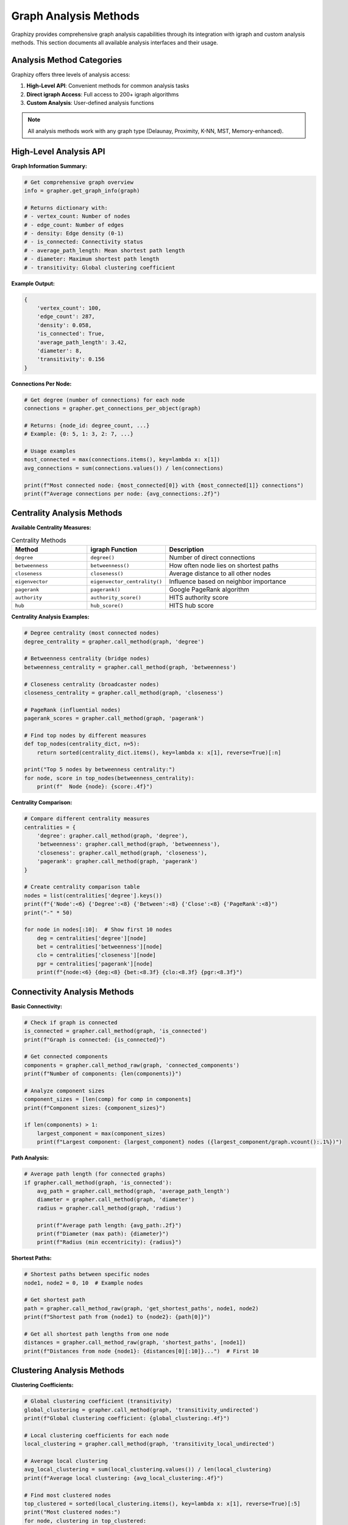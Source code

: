 Graph Analysis Methods
======================

Graphizy provides comprehensive graph analysis capabilities through its integration with igraph and custom analysis methods. This section documents all available analysis interfaces and their usage.

Analysis Method Categories
--------------------------

Graphizy offers three levels of analysis access:

1. **High-Level API**: Convenient methods for common analysis tasks
2. **Direct igraph Access**: Full access to 200+ igraph algorithms
3. **Custom Analysis**: User-defined analysis functions

.. note::
   All analysis methods work with any graph type (Delaunay, Proximity, K-NN, MST, Memory-enhanced).

High-Level Analysis API
-----------------------

**Graph Information Summary:**

.. code-block:: python

   # Get comprehensive graph overview
   info = grapher.get_graph_info(graph)
   
   # Returns dictionary with:
   # - vertex_count: Number of nodes
   # - edge_count: Number of edges  
   # - density: Edge density (0-1)
   # - is_connected: Connectivity status
   # - average_path_length: Mean shortest path length
   # - diameter: Maximum shortest path length
   # - transitivity: Global clustering coefficient

**Example Output:**

.. code-block:: python

   {
       'vertex_count': 100,
       'edge_count': 287,
       'density': 0.058,
       'is_connected': True,
       'average_path_length': 3.42,
       'diameter': 8,
       'transitivity': 0.156
   }

**Connections Per Node:**

.. code-block:: python

   # Get degree (number of connections) for each node
   connections = grapher.get_connections_per_object(graph)
   
   # Returns: {node_id: degree_count, ...}
   # Example: {0: 5, 1: 3, 2: 7, ...}
   
   # Usage examples
   most_connected = max(connections.items(), key=lambda x: x[1])
   avg_connections = sum(connections.values()) / len(connections)
   
   print(f"Most connected node: {most_connected[0]} with {most_connected[1]} connections")
   print(f"Average connections per node: {avg_connections:.2f}")

Centrality Analysis Methods
---------------------------

**Available Centrality Measures:**

.. list-table:: Centrality Methods
   :header-rows: 1
   :widths: 25 25 50

   * - Method
     - igraph Function
     - Description
   * - ``degree``
     - ``degree()``
     - Number of direct connections
   * - ``betweenness``
     - ``betweenness()``
     - How often node lies on shortest paths
   * - ``closeness``
     - ``closeness()``
     - Average distance to all other nodes
   * - ``eigenvector``
     - ``eigenvector_centrality()``
     - Influence based on neighbor importance
   * - ``pagerank``
     - ``pagerank()``
     - Google PageRank algorithm
   * - ``authority``
     - ``authority_score()``
     - HITS authority score
   * - ``hub``
     - ``hub_score()``
     - HITS hub score

**Centrality Analysis Examples:**

.. code-block:: python

   # Degree centrality (most connected nodes)
   degree_centrality = grapher.call_method(graph, 'degree')
   
   # Betweenness centrality (bridge nodes)
   betweenness_centrality = grapher.call_method(graph, 'betweenness')
   
   # Closeness centrality (broadcaster nodes)  
   closeness_centrality = grapher.call_method(graph, 'closeness')
   
   # PageRank (influential nodes)
   pagerank_scores = grapher.call_method(graph, 'pagerank')
   
   # Find top nodes by different measures
   def top_nodes(centrality_dict, n=5):
       return sorted(centrality_dict.items(), key=lambda x: x[1], reverse=True)[:n]
   
   print("Top 5 nodes by betweenness centrality:")
   for node, score in top_nodes(betweenness_centrality):
       print(f"  Node {node}: {score:.4f}")

**Centrality Comparison:**

.. code-block:: python

   # Compare different centrality measures
   centralities = {
       'degree': grapher.call_method(graph, 'degree'),
       'betweenness': grapher.call_method(graph, 'betweenness'),
       'closeness': grapher.call_method(graph, 'closeness'),
       'pagerank': grapher.call_method(graph, 'pagerank')
   }
   
   # Create centrality comparison table
   nodes = list(centralities['degree'].keys())
   print(f"{'Node':<6} {'Degree':<8} {'Between':<8} {'Close':<8} {'PageRank':<8}")
   print("-" * 50)
   
   for node in nodes[:10]:  # Show first 10 nodes
       deg = centralities['degree'][node]
       bet = centralities['betweenness'][node]
       clo = centralities['closeness'][node]  
       pgr = centralities['pagerank'][node]
       print(f"{node:<6} {deg:<8} {bet:<8.3f} {clo:<8.3f} {pgr:<8.3f}")

Connectivity Analysis Methods
-----------------------------

**Basic Connectivity:**

.. code-block:: python

   # Check if graph is connected
   is_connected = grapher.call_method(graph, 'is_connected')
   print(f"Graph is connected: {is_connected}")
   
   # Get connected components
   components = grapher.call_method_raw(graph, 'connected_components')
   print(f"Number of components: {len(components)}")
   
   # Analyze component sizes
   component_sizes = [len(comp) for comp in components]
   print(f"Component sizes: {component_sizes}")
   
   if len(components) > 1:
       largest_component = max(component_sizes)
       print(f"Largest component: {largest_component} nodes ({largest_component/graph.vcount():.1%})")

**Path Analysis:**

.. code-block:: python

   # Average path length (for connected graphs)
   if grapher.call_method(graph, 'is_connected'):
       avg_path = grapher.call_method(graph, 'average_path_length')
       diameter = grapher.call_method(graph, 'diameter')
       radius = grapher.call_method(graph, 'radius')
       
       print(f"Average path length: {avg_path:.2f}")
       print(f"Diameter (max path): {diameter}")
       print(f"Radius (min eccentricity): {radius}")

**Shortest Paths:**

.. code-block:: python

   # Shortest paths between specific nodes
   node1, node2 = 0, 10  # Example nodes
   
   # Get shortest path
   path = grapher.call_method_raw(graph, 'get_shortest_paths', node1, node2)
   print(f"Shortest path from {node1} to {node2}: {path[0]}")
   
   # Get all shortest path lengths from one node
   distances = grapher.call_method_raw(graph, 'shortest_paths', [node1])
   print(f"Distances from node {node1}: {distances[0][:10]}...")  # First 10

Clustering Analysis Methods
---------------------------

**Clustering Coefficients:**

.. code-block:: python

   # Global clustering coefficient (transitivity)
   global_clustering = grapher.call_method(graph, 'transitivity_undirected')
   print(f"Global clustering coefficient: {global_clustering:.4f}")
   
   # Local clustering coefficients for each node
   local_clustering = grapher.call_method(graph, 'transitivity_local_undirected')
   
   # Average local clustering
   avg_local_clustering = sum(local_clustering.values()) / len(local_clustering)
   print(f"Average local clustering: {avg_local_clustering:.4f}")
   
   # Find most clustered nodes
   top_clustered = sorted(local_clustering.items(), key=lambda x: x[1], reverse=True)[:5]
   print("Most clustered nodes:")
   for node, clustering in top_clustered:
       print(f"  Node {node}: {clustering:.4f}")

**Assortativity Analysis:**

.. code-block:: python

   # Degree assortativity (do high-degree nodes connect to each other?)
   degree_assortativity = grapher.call_method(graph, 'assortativity_degree')
   print(f"Degree assortativity: {degree_assortativity:.4f}")
   
   # Interpretation:
   # > 0: Similar degree nodes prefer to connect (assortative)
   # < 0: Different degree nodes prefer to connect (disassortative)  
   # ≈ 0: Random mixing

Community Detection Methods
---------------------------

**Available Community Detection Algorithms:**

.. code-block:: python

   # Leiden algorithm (high quality, recommended)
   communities_leiden = grapher.call_method_raw(graph, 'community_leiden')
   
   # Louvain algorithm (fast, good quality)
   communities_louvain = grapher.call_method_raw(graph, 'community_multilevel')
   
   # Walktrap algorithm (random walk based)
   communities_walktrap = grapher.call_method_raw(graph, 'community_walktrap')
   
   # Fast greedy algorithm (agglomerative)
   communities_fastgreedy = grapher.call_method_raw(graph, 'community_fastgreedy')

**Community Analysis:**

.. code-block:: python

   # Analyze community structure
   communities = grapher.call_method_raw(graph, 'community_leiden')
   
   print(f"Number of communities: {len(communities)}")
   print(f"Modularity: {communities.modularity:.4f}")
   
   # Community sizes
   community_sizes = [len(comm) for comm in communities]
   print(f"Community sizes: {sorted(community_sizes, reverse=True)}")
   
   # Largest communities
   largest_communities = sorted(enumerate(communities), key=lambda x: len(x[1]), reverse=True)
   
   print("Largest communities:")
   for i, (comm_id, members) in enumerate(largest_communities[:5]):
       print(f"  Community {comm_id}: {len(members)} members")
       if len(members) <= 10:
           print(f"    Members: {list(members)}")
       else:
           print(f"    Sample members: {list(members)[:10]}...")

Direct igraph Access Methods
----------------------------

**Using call_method() - User-Friendly Interface:**

.. code-block:: python

   # Returns dictionaries mapping node IDs to values (for node-level metrics)
   # Returns single values (for graph-level metrics)
   
   # Node-level metrics (returns dict)
   degrees = grapher.call_method(graph, 'degree')
   # Returns: {node_id: degree_value, ...}
   
   betweenness = grapher.call_method(graph, 'betweenness')
   # Returns: {node_id: betweenness_value, ...}
   
   # Graph-level metrics (returns single value)
   density = grapher.call_method(graph, 'density')
   # Returns: float value
   
   is_connected = grapher.call_method(graph, 'is_connected')
   # Returns: boolean value

**Using call_method_raw() - Direct igraph Interface:**

.. code-block:: python

   # Returns raw igraph output (lists, objects, etc.)
   
   # Get raw degree list
   degree_list = grapher.call_method_raw(graph, 'degree')
   # Returns: [degree_node0, degree_node1, ...]
   
   # Get connected components object
   components = grapher.call_method_raw(graph, 'connected_components')
   # Returns: igraph VertexClustering object
   
   # Get shortest paths matrix
   paths = grapher.call_method_raw(graph, 'shortest_paths')
   # Returns: 2D array of distances

**Common igraph Methods:**

.. list-table:: Frequently Used igraph Methods
   :header-rows: 1
   :widths: 30 20 50

   * - Method Name
     - Return Type
     - Description
   * - ``vcount()``
     - int
     - Number of vertices
   * - ``ecount()``
     - int
     - Number of edges
   * - ``degree()``
     - list
     - Degree of each vertex
   * - ``neighbors(vertex)``
     - list
     - Neighbors of specific vertex
   * - ``shortest_paths()``
     - matrix
     - All shortest path lengths
   * - ``get_shortest_paths()``
     - list
     - Actual shortest paths
   * - ``subgraph(vertices)``
     - graph
     - Extract subgraph
   * - ``induced_subgraph()``
     - graph
     - Create induced subgraph
   * - ``edge_betweenness()``
     - list
     - Betweenness of each edge

Memory-Enhanced Analysis
------------------------

**Memory-Specific Methods:**

.. code-block:: python

   # Memory statistics (only available with memory manager)
   if hasattr(grapher, 'memory_manager') and grapher.memory_manager:
       stats = grapher.get_memory_stats()
       
       print("Memory Analysis:")
       print(f"  Total tracked objects: {stats['total_objects']}")
       print(f"  Total connections in memory: {stats['total_connections']}")
       print(f"  Current iteration: {stats['current_iteration']}")
       
       # Edge age analysis
       if 'edge_age_stats' in stats:
           age_stats = stats['edge_age_stats']
           print(f"  Edge age range: {age_stats['min_age']}-{age_stats['max_age']}")
           print(f"  Average edge age: {age_stats['avg_age']:.1f}")

**Temporal Analysis:**

.. code-block:: python

   # Compare current vs memory graphs
   current_graph = grapher.make_proximity(data, 50.0)
   memory_graph = grapher.make_memory_graph(data)
   
   current_info = grapher.get_graph_info(current_graph)
   memory_info = grapher.get_graph_info(memory_graph)
   
   print("Current vs Memory Comparison:")
   print(f"  Current edges: {current_info['edge_count']}")
   print(f"  Memory edges: {memory_info['edge_count']}")
   print(f"  Memory enhancement: {memory_info['edge_count'] / current_info['edge_count']:.1f}x")

External igraph Resources
-------------------------

For more advanced analysis capabilities, refer to the comprehensive igraph documentation:

**Official igraph Documentation:**
   - **Python Tutorial**: https://igraph.org/python/tutorial/latest/
   - **API Reference**: https://igraph.org/python/api/latest/
   - **Graph Analysis Guide**: https://igraph.org/python/tutorial/latest/analysis.html

**Additional igraph Methods:**
   - **200+ algorithms** available through ``call_method_raw()``
   - **Graph generators** for testing and comparison
   - **Import/export** functions for various formats
   - **Statistical analysis** and random graph models

**Integration Examples:**

.. code-block:: python

   # Use any igraph method not explicitly wrapped
   def use_advanced_igraph_features(graph, grapher):
       
       # Graph isomorphism
       graph2 = grapher.make_delaunay(other_data)
       are_isomorphic = grapher.call_method_raw(graph, 'isomorphic', graph2)
       
       # Random walks
       walk = grapher.call_method_raw(graph, 'random_walk', start=0, steps=100)
       
       # Network flow
       max_flow = grapher.call_method_raw(graph, 'maxflow', source=0, target=10)
       
       return {
           'isomorphic': are_isomorphic,
           'random_walk': walk,
           'max_flow': max_flow
       }

This comprehensive analysis interface makes Graphizy a powerful platform for network analysis, combining ease of use with the full power of igraph's extensive algorithm library.
